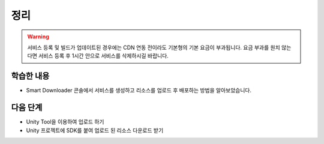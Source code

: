 #######
정리
#######

.. warning::
    
    서비스 등록 및 빌드가 업데이트된 경우에는 CDN 연동 전이라도 기본형의 기본 요금이 부과됩니다.
    요금 부과를 원치 않는다면 서비스 등록 후 1시간 안으로 서비스를 삭제하시길 바랍니다.


학습한 내용
=============

* Smart Downloader 콘솔에서 서비스를 생성하고 리소스를 업로드 후 배포하는 방법을 알아보았습니다.


다음 단계
=============

* Unity Tool을 이용하여 업로드 하기

* Unity 프로젝트에 SDK를 붙여 업로드 된 리소스 다운로드 받기